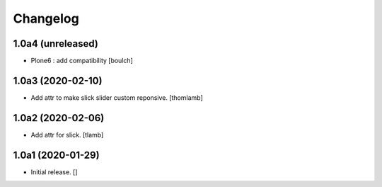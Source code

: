 Changelog
=========


1.0a4 (unreleased)
------------------

- Plone6 : add compatibility
  [boulch]


1.0a3 (2020-02-10)
------------------

- Add attr to make slick slider custom reponsive.
  [thomlamb]


1.0a2 (2020-02-06)
------------------

- Add attr for slick.
  [tlamb]


1.0a1 (2020-01-29)
------------------

- Initial release.
  []
